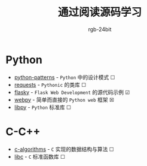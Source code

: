 #+TITLE:      通过阅读源码学习
#+AUTHOR:     rgb-24bit

* Python
  + [[file:python-patterns/README.org][python-patterns]] - ~Python~ 中的设计模式 ☐
  + [[file:requests/README.org][requests]] - ~Pythonic~ 的类库 ☐
  + [[file:flasky/README.org][flasky]] - ~Flask Web Development~ 的源代码示例 ☑
  + [[file:webpy/README.org][webpy]] - 简单而直接的 ~Python web~ 框架 ☒
  + [[file:libpy/README.org][libpy]] - ~Python~ 标准库 ☐
    
* C-C++
  + [[file:c-algorithms/README.org][c-algorithms]] - ~C~ 实现的数据结构与算法 ☐
  + [[file:libc/README.org][libc]] - ~C~ 标准函数库 ☐

